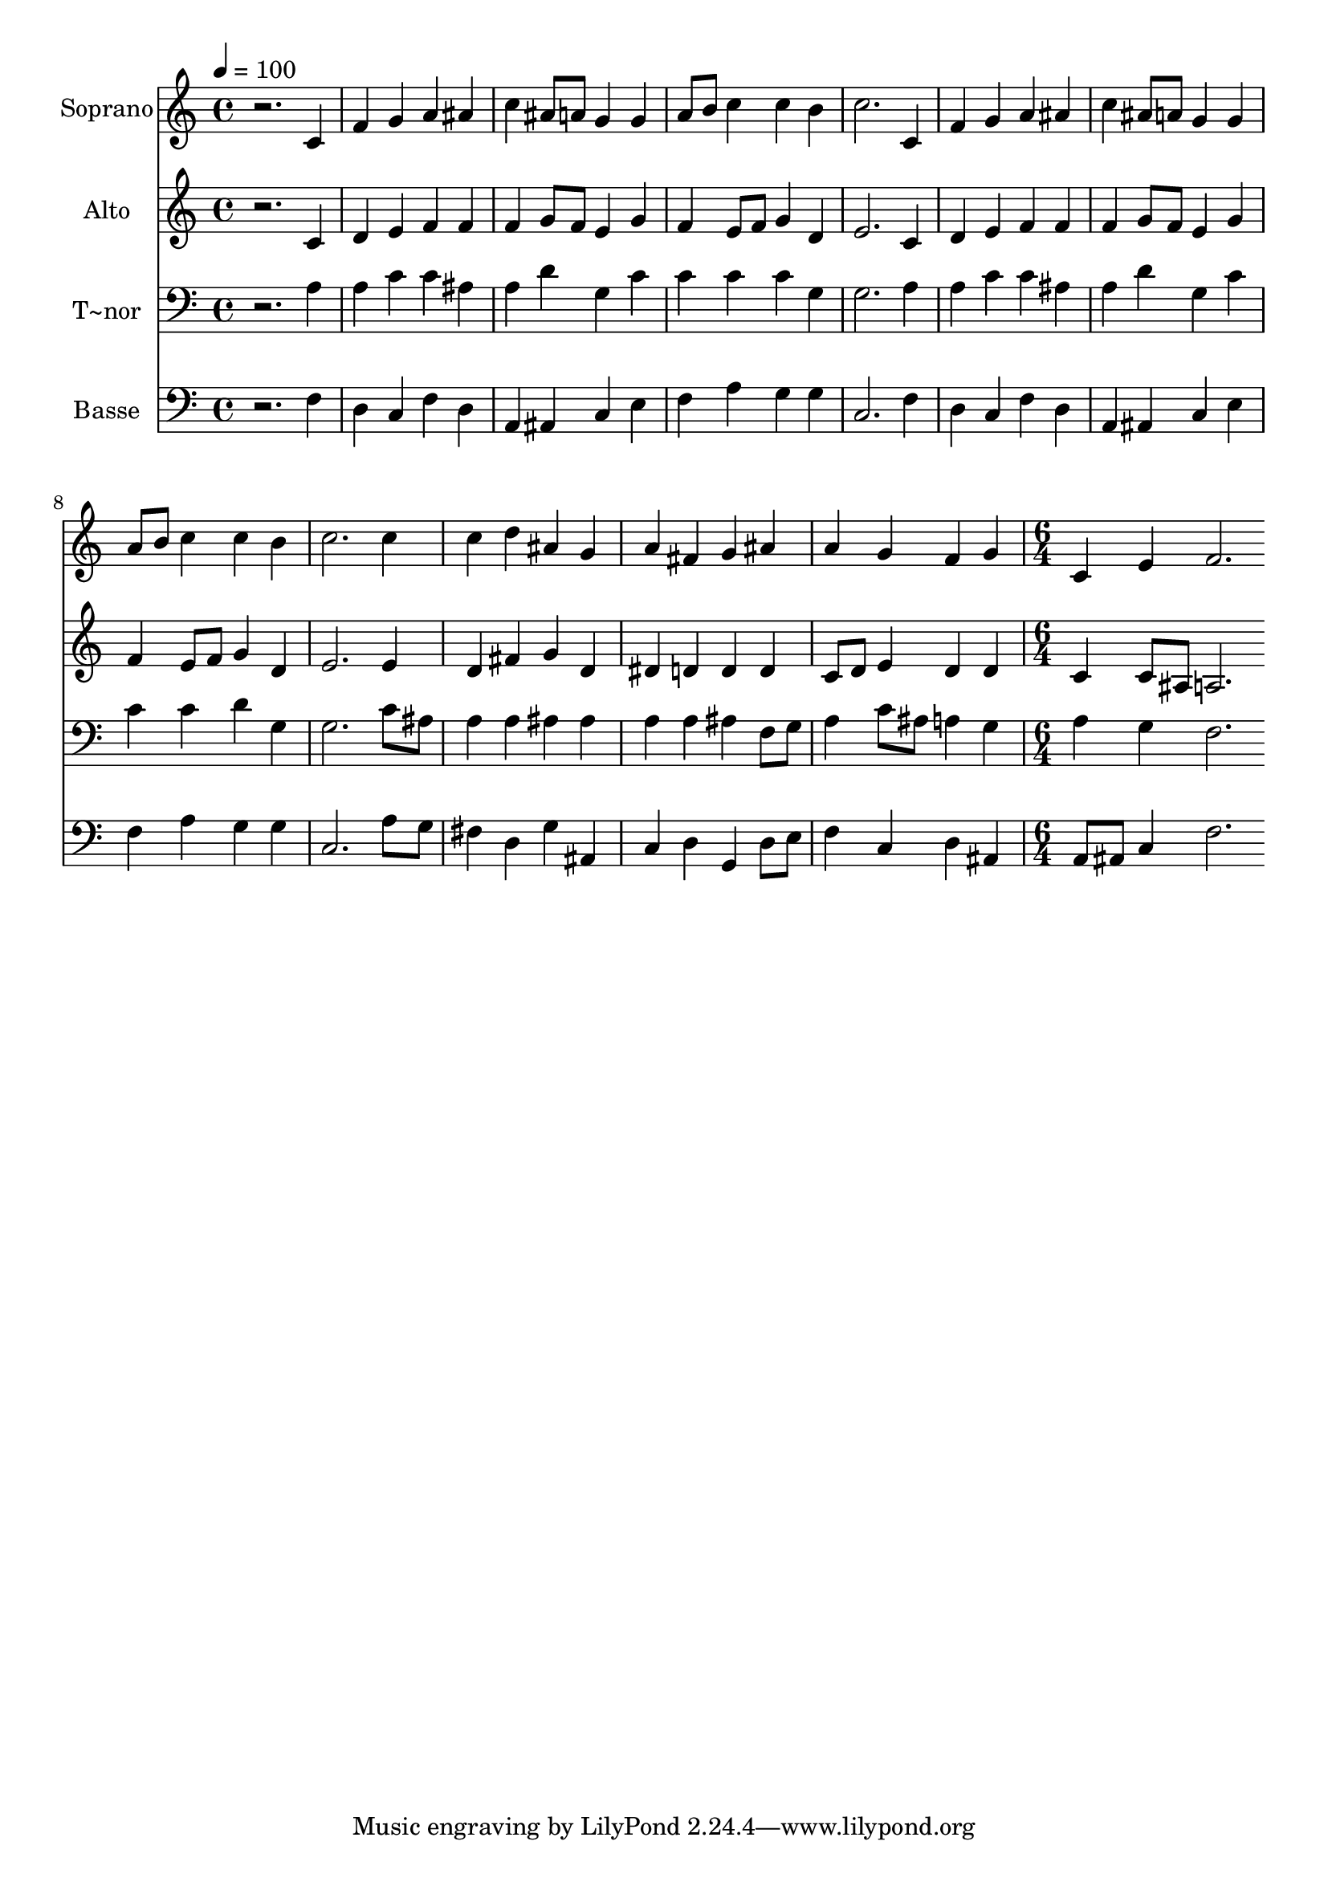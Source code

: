 % Lily was here -- automatically converted by /usr/bin/midi2ly from 492.mid
\version "2.14.0"

\layout {
  \context {
    \Voice
    \remove "Note_heads_engraver"
    \consists "Completion_heads_engraver"
    \remove "Rest_engraver"
    \consists "Completion_rest_engraver"
  }
}

trackAchannelA = {
  
  \time 4/4 
  
  \tempo 4 = 100 
  \skip 1*12 
  \time 6/4 
  
}

trackA = <<
  \context Voice = voiceA \trackAchannelA
>>


trackBchannelA = {
  
  \set Staff.instrumentName = "Soprano"
  
}

trackBchannelB = \relative c {
  r2. c'4 f g 
  | % 2
  a ais c ais8 a g4 g 
  | % 3
  a8 b c4 c b c2. c,4 f g a ais 
  | % 5
  c ais8 a g4 g a8 b c4 
  | % 6
  c b c2. c4 
  | % 7
  c d ais g a fis 
  | % 8
  g ais a g f g 
  | % 9
  c, e f2. 
}

trackB = <<
  \context Voice = voiceA \trackBchannelA
  \context Voice = voiceB \trackBchannelB
>>


trackCchannelA = {
  
  \set Staff.instrumentName = "Alto"
  
}

trackCchannelC = \relative c {
  r2. c'4 d e 
  | % 2
  f f f g8 f e4 g 
  | % 3
  f e8 f g4 d e2. c4 d e f f 
  | % 5
  f g8 f e4 g f e8 f 
  | % 6
  g4 d e2. e4 
  | % 7
  d fis g d dis d 
  | % 8
  d d c8 d e4 d d 
  | % 9
  c c8 ais a2. 
}

trackC = <<
  \context Voice = voiceA \trackCchannelA
  \context Voice = voiceB \trackCchannelC
>>


trackDchannelA = {
  
  \set Staff.instrumentName = "T~nor"
  
}

trackDchannelC = \relative c {
  r2. a'4 a c 
  | % 2
  c ais a d g, c 
  | % 3
  c c c g g2. a4 a c c ais 
  | % 5
  a d g, c c c 
  | % 6
  d g, g2. c8 ais 
  | % 7
  a4 a ais ais a a 
  | % 8
  ais f8 g a4 c8 ais a4 g 
  | % 9
  a g f2. 
}

trackD = <<

  \clef bass
  
  \context Voice = voiceA \trackDchannelA
  \context Voice = voiceB \trackDchannelC
>>


trackEchannelA = {
  
  \set Staff.instrumentName = "Basse"
  
}

trackEchannelC = \relative c {
  r2. f4 d c 
  | % 2
  f d a ais c e 
  | % 3
  f a g g c,2. f4 d c f d 
  | % 5
  a ais c e f a 
  | % 6
  g g c,2. a'8 g 
  | % 7
  fis4 d g ais, c d 
  | % 8
  g, d'8 e f4 c d ais 
  | % 9
  a8 ais c4 f2. 
}

trackE = <<

  \clef bass
  
  \context Voice = voiceA \trackEchannelA
  \context Voice = voiceB \trackEchannelC
>>


\score {
  <<
    \context Staff=trackB \trackA
    \context Staff=trackB \trackB
    \context Staff=trackC \trackA
    \context Staff=trackC \trackC
    \context Staff=trackD \trackA
    \context Staff=trackD \trackD
    \context Staff=trackE \trackA
    \context Staff=trackE \trackE
  >>
  \layout {}
  \midi {}
}
